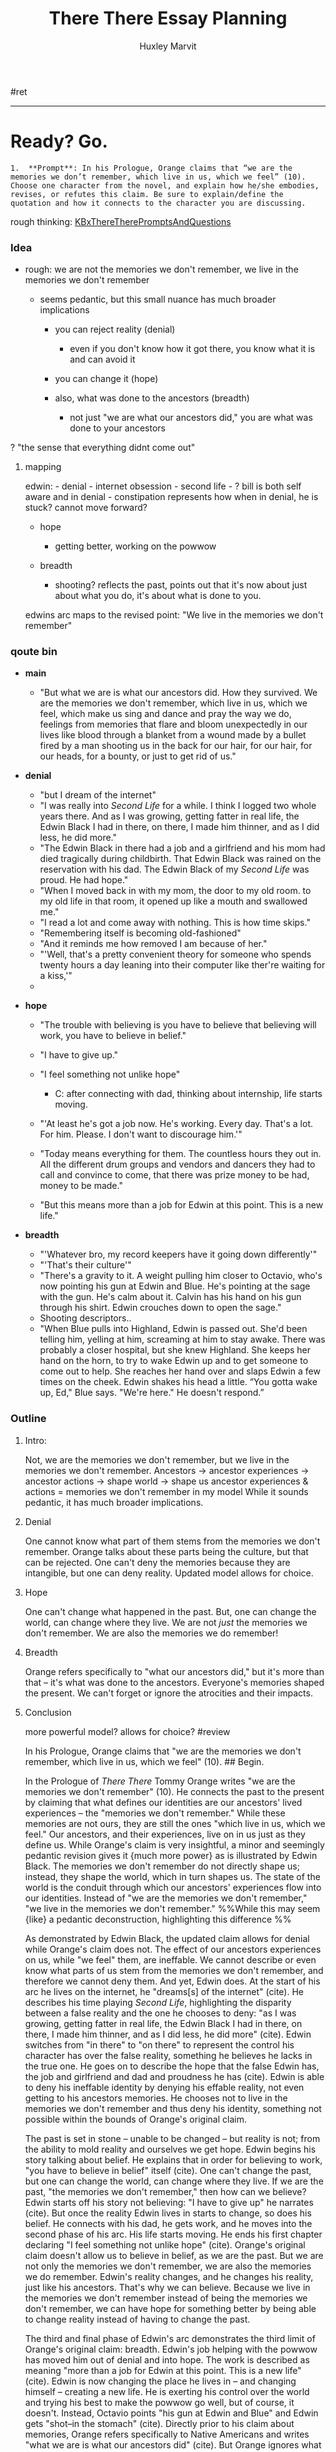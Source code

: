 #+TITLE: There There Essay Planning
#+AUTHOR: Huxley Marvit
#+COURSE: 
#+SOURCE: 


#ret

--------------

* Ready? Go.
  :PROPERTIES:
  :CUSTOM_ID: ready-go.
  :END:
#+begin_example
  1.  **Prompt**: In his Prologue, Orange claims that “we are the memories we don’t remember, which live in us, which we feel” (10). Choose one character from the novel, and explain how he/she embodies, revises, or refutes this claim. Be sure to explain/define the quotation and how it connects to the character you are discussing.
#+end_example

rough thinking:
[[file:KBxThereTherePromptsAndQuestions.org][KBxThereTherePromptsAndQuestions]]

*** Idea
    :PROPERTIES:
    :CUSTOM_ID: idea
    :END:

- rough: we are not the memories we don't remember, we live in the
  memories we don't remember

  - seems pedantic, but this small nuance has much broader implications

    - you can reject reality (denial)

      - even if you don't know how it got there, you know what it is and
        can avoid it

    - you can change it (hope)
    - also, what was done to the ancestors (breadth)

      - not just "we are what our ancestors did," you are what was done
        to your ancestors

? "the sense that everything didnt come out"

**** mapping
     :PROPERTIES:
     :CUSTOM_ID: mapping
     :END:
edwin: - denial - internet obsession - second life - ? bill is both self
aware and in denial - constipation represents how when in denial, he is
stuck? cannot move forward?

- hope

  - getting better, working on the powwow

- breadth

  - shooting? reflects the past, points out that it's now about just
    about what you do, it's about what is done to you.

edwins arc maps to the revised point: "We live in the memories we don't
remember"

*** qoute bin
    :PROPERTIES:
    :CUSTOM_ID: qoute-bin
    :END:

- *main*

  - "But what we are is what our ancestors did. How they survived. We
    are the memories we don't remember, which live in us, which we feel,
    which make us sing and dance and pray the way we do, feelings from
    memories that flare and bloom unexpectedly in our lives like blood
    through a blanket from a wound made by a bullet fired by a man
    shooting us in the back for our hair, for our hair, for our heads,
    for a bounty, or just to get rid of us."

- *denial*

  - "but I dream of the internet"
  - "I was really into /Second Life/ for a while. I think I logged two
    whole years there. And as I was growing, getting fatter in real
    life, the Edwin Black I had in there, on there, I made him thinner,
    and as I did less, he did more."
  - "The Edwin Black in there had a job and a girlfriend and his mom had
    died tragically during childbirth. That Edwin Black was rained on
    the reservation with his dad. The Edwin Black of my /Second Life/
    was proud. He had hope."
  - "When I moved back in with my mom, the door to my old room. to my
    old life in that room, it opened up like a mouth and swallowed me."
  - "I read a lot and come away with nothing. This is how time skips."
  - "Remembering itself is becoming old-fashioned"
  - "And it reminds me how removed I am because of her."
  - "'Well, that's a pretty convenient theory for someone who spends
    twenty hours a day leaning into their computer like ther're waiting
    for a kiss,'"
  - 

- *hope*

  - "The trouble with believing is you have to believe that believing
    will work, you have to believe in belief."
  - "I have to give up."
  - "I feel something not unlike hope"

    - C: after connecting with dad, thinking about internship, life
      starts moving.

  - "'At least he's got a job now. He's working. Every day. That's a
    lot. For him. Please. I don't want to discourage him.'"
  - "Today means everything for them. The countless hours they out in.
    All the different drum groups and vendors and dancers they had to
    call and convince to come, that there was prize money to be had,
    money to be made."
  - "But this means more than a job for Edwin at this point. This is a
    new life."

- *breadth*

  - "'Whatever bro, my record keepers have it going down differently'"
  - "'That's their culture'"
  - "There's a gravity to it. A weight pulling him closer to Octavio,
    who's now pointing his gun at Edwin and Blue. He's pointing at the
    sage with the gun. He's calm about it. Calvin has his hand on his
    gun through his shirt. Edwin crouches down to open the sage."
  - Shooting descriptors..
  - "When Blue pulls into Highland, Edwin is passed out. She'd been
    telling him, yelling at him, screaming at him to stay awake. There
    was probably a closer hospital, but she knew Highland. She keeps her
    hand on the horn, to try to wake Edwin up and to get someone to come
    out to help. She reaches her hand over and slaps Edwin a few times
    on the cheek. Edwin shakes his head a little. “You gotta wake up,
    Ed," Blue says. "We're here." He doesn't respond.”

*** Outline
    :PROPERTIES:
    :CUSTOM_ID: outline
    :END:
***** Intro:
      :PROPERTIES:
      :CUSTOM_ID: intro
      :END:
Not, we are the memories we don't remember, but we live in the memories
we don't remember. Ancestors -> ancestor experiences -> ancestor actions
-> shape world -> shape us ancestor experiences & actions = memories we
don't remember in my model While it sounds pedantic, it has much broader
implications.

***** Denial
      :PROPERTIES:
      :CUSTOM_ID: denial
      :END:
One cannot know what part of them stems from the memories we don't
remember. Orange talks about these parts being the culture, but that can
be rejected. One can't deny the memories because they are intangible,
but one can deny reality. Updated model allows for choice.

***** Hope
      :PROPERTIES:
      :CUSTOM_ID: hope
      :END:
One can't change what happened in the past. But, one can change the
world, can change where they live. We are not /just/ the memories we
don't remember. We are also the memories we do remember!

***** Breadth
      :PROPERTIES:
      :CUSTOM_ID: breadth
      :END:
Orange refers specifically to "what our ancestors did," but it's more
than that -- it's what was done to the ancestors. Everyone's memories
shaped the present. We can't forget or ignore the atrocities and their
impacts.

***** Conclusion
      :PROPERTIES:
      :CUSTOM_ID: conclusion
      :END:
more powerful model? allows for choice? #review

In his Prologue, Orange claims that "we are the memories we don't
remember, which live in us, which we feel" (10). ## Begin.

In the Prologue of /There There/ Tommy Orange writes "we are the
memories we don't remember" (10). He connects the past to the present by
claiming that what defines our identities are our ancestors' lived
experiences -- the "memories we don't remember." While these memories
are not ours, they are still the ones "which live in us, which we feel."
Our ancestors, and their experiences, live on in us just as they define
us. While Orange's claim is very insightful, a minor and seemingly
pedantic revision gives it {much more power} as is illustrated by Edwin
Black. The memories we don't remember do not directly shape us; instead,
they shape the world, which in turn shapes us. The state of the world is
the conduit through which our ancestors' experiences flow into our
identities. Instead of "we are the memories we don't remember," "we live
in the memories we don't remember." %%While this may seem {like} a
pedantic deconstruction, highlighting this difference %%

As demonstrated by Edwin Black, the updated claim allows for denial
while Orange's claim does not. The effect of our ancestors experiences
on us, while "we feel" them, are ineffable. We cannot describe or even
know what parts of us stem from the memories we don't remember, and
therefore we cannot deny them. And yet, Edwin does. At the start of his
arc he lives on the internet, he "dreams[s] of the internet" (cite). He
describes his time playing /Second Life/, highlighting the disparity
between a false reality and the one he chooses to deny: "as I was
growing, getting fatter in real life, the Edwin Black I had in there, on
there, I made him thinner, and as I did less, he did more" (cite). Edwin
switches from "in there" to "on there" to represent the control his
character has over the false reality, something he believes he lacks in
the true one. He goes on to describe the hope that the false Edwin has,
the job and girlfriend and dad and proudness he has (cite). Edwin is
able to deny his ineffable identity by denying his effable reality, not
even getting to his ancestors memories. He chooses not to live in the
memories we don't remember and thus deny his identity, something not
possible within the bounds of Orange's original claim.

The past is set in stone -- unable to be changed -- but reality is not;
from the ability to mold reality and ourselves we get hope. Edwin begins
his story talking about belief. He explains that in order for believing
to work, "you have to believe in belief" itself (cite). One can't change
the past, but one can change the world, can change where they live. If
we are the past, "the memories we don't remember," then how can we
believe? Edwin starts off his story not believing: "I have to give up"
he narrates (cite). But once the reality Edwin lives in starts to
change, so does his belief. He connects with his dad, he gets work, and
he moves into the second phase of his arc. His life starts moving. He
ends his first chapter declaring "I feel something not unlike hope"
(cite). Orange's original claim doesn't allow us to believe in belief,
as we are the past. But we are not only the memories we don't remember,
we are also the memories we do remember. Edwin's reality changes, and he
changes his reality, just like his ancestors. That's why we can believe.
Because we live in the memories we don't remember instead of being the
memories we don't remember, we can have hope for something better by
being able to change reality instead of having to change the past.

The third and final phase of Edwin's arc demonstrates the third limit of
Orange's original claim: breadth. Edwin's job helping with the powwow
has moved him out of denial and into hope. The work is described as
meaning "more than a job for Edwin at this point. This is a new life"
(cite). Edwin is now changing the place he lives in -- and changing
himself -- creating a new life. He is exerting his control over the
world and trying his best to make the powwow go well, but of course, it
doesn't. Instead, Octavio points "his gun at Edwin and Blue" and Edwin
gets "shot--in the stomach" (cite). Directly prior to his claim about
memories, Orange refers specifically to Native Americans and writes
"what we are is what our ancestors did" (cite). But Orange ignores what
was done to them. Edwin's experience at the powwow mirrors the
experiences of the Native Americans suffering from the genocidal
atrocities committed by the early colonists -- culture and hope being
shattered by violence. When Edwin gets shot, it is not solely Edwin's
actions which shape his identity, but his shooters. We cannot forget or
ignore the atrocities committed by the colonists or their impacts. We
are not shaped by our ancestors, we are shaped by everyone's ancestors,
as we all live in one world.

By revising "we are the memories we don't remember" to "we live in the
memories we don't remember," we can accommodate denial, hope, and
breadth as is demonstrated by Edwin's arc throughout the novel. He
starts off denying his reality, primarily living in /Second Life/, then
moves to being hopeful by shaping the world around him for the powwow,
and finally to being robbed and shot illustrating the breadth of what
effects him.

** final version
   :PROPERTIES:
   :CUSTOM_ID: final-version
   :END:
https://docs.google.com/document/d/1S-htkZDhHdHZh8CRe50VdCajlTc1U1b_mHx6hasAlGs/edit

** meeting prep!
   :PROPERTIES:
   :CUSTOM_ID: meeting-prep
   :END:
